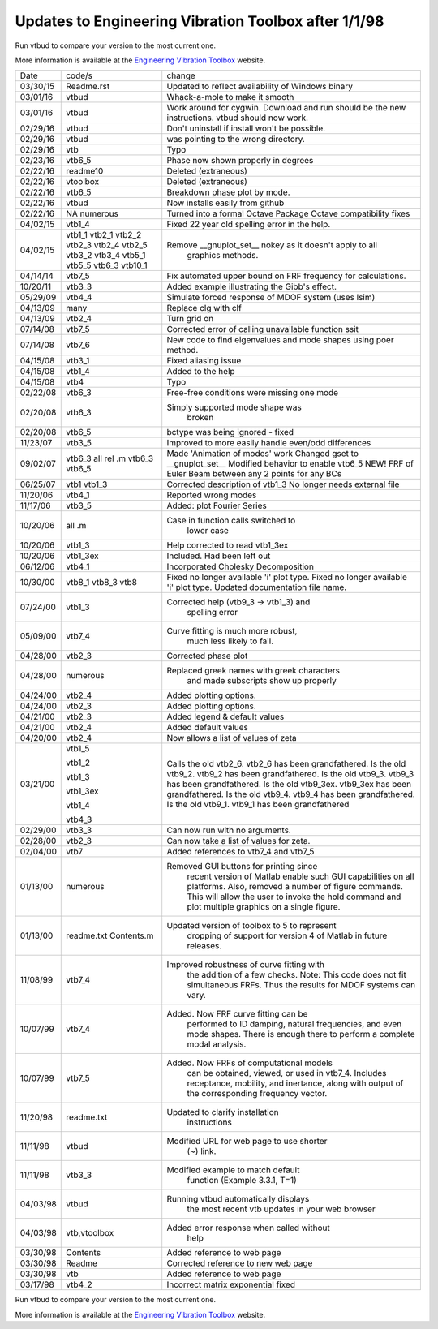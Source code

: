 Updates to Engineering Vibration Toolbox after 1/1/98
========================================================

Run vtbud to compare your version to the most current one.

More information is available at the `Engineering Vibration Toolbox <http://vibrationtoolbox.github.io>`_
website.



========= =============== ===============================================
  Date       code/s                change
--------- --------------- -----------------------------------------------
03/30/15    Readme.rst      Updated to reflect availability of Windows binary
03/01/16    vtbud           Whack-a-mole to make it smooth
03/01/16    vtbud           Work around for cygwin. Download and run
                            should be the new instructions. vtbud
			    should now work. 
02/29/16    vtbud           Don't uninstall if install won't be
                            possible.  
02/29/16    vtbud           was pointing to the wrong directory. 
02/29/16    vtb             Typo
02/23/16    vtb6_5          Phase now shown properly in degrees
02/22/16    readme10        Deleted (extraneous)
02/22/16    vtoolbox        Deleted (extraneous)
02/22/16    vtb6_5          Breakdown phase plot by mode.
02/22/16    vtbud           Now installs easily from github
02/22/16    NA              Turned into a formal Octave Package
            numerous        Octave compatibility fixes
04/02/15    vtb1_4          Fixed 22 year old spelling error in the help. 
04/02/15    vtb1_1          Remove __gnuplot_set__ nokey as it doesn't apply to all 
            vtb2_1                      graphics methods.
            vtb2_2
            vtb2_3
            vtb2_4
            vtb2_5
            vtb3_2
            vtb3_4
            vtb5_1
            vtb5_5
            vtb6_3
            vtb10_1
04/14/14    vtb7_5          Fix automated upper bound on FRF frequency for calculations.
10/20/11    vtb3_3          Added example illustrating the Gibb's effect. 
05/29/09    vtb4_4          Simulate forced response of MDOF system (uses lsim)
04/13/09    many            Replace clg with clf
04/13/09    vtb2_4          Turn grid on
07/14/08    vtb7_5          Corrected error of calling
                            unavailable function ssit
07/14/08    vtb7_6          New code to find eigenvalues and mode
                            shapes using poer method.
04/15/08    vtb3_1          Fixed aliasing issue
04/15/08    vtb1_4          Added to the help
04/15/08    vtb4            Typo
02/22/08    vtb6_3          Free-free conditions were missing one mode
02/20/08    vtb6_3          Simply supported mode shape was
                                  broken
02/20/08    vtb6_5          bctype was being ignored - fixed
11/23/07    vtb3_5          Improved to more easily handle even/odd differences
09/02/07    vtb6_3          Made 'Animation of modes' work
            all rel .m      Changed gset to __gnuplot_set__
            vtb6_3          Modified behavior to enable vtb6_5
            vtb6_5          NEW! FRF of Euler Beam between any 2
                            points for any BCs
06/25/07    vtb1            Corrected description of vtb1_3
            vtb1_3          No longer needs external file
11/20/06    vtb4_1          Reported wrong modes
11/17/06    vtb3_5          Added: plot Fourier Series
10/20/06    all .m          Case in function calls switched to
                                  lower case
10/20/06    vtb1_3          Help corrected to read vtb1_3ex
10/20/06    vtb1_3ex        Included. Had been left out
06/12/06    vtb4_1          Incorporated Cholesky Decomposition
10/30/00    vtb8_1          Fixed no longer available 'i' plot type.
            vtb8_3          Fixed no longer available 'i' plot type.
            vtb8            Updated documentation file name. 
07/24/00    vtb1_3          Corrected help (vtb9_3 -> vtb1_3) and 
                                  spelling error
05/09/00    vtb7_4          Curve fitting is much more robust,
                                  much less likely to fail.
04/28/00    vtb2_3          Corrected phase plot
04/28/00    numerous        Replaced greek names with greek characters
                                  and made subscripts show up properly
04/24/00    vtb2_4          Added plotting options.
04/24/00    vtb2_3          Added plotting options.
04/21/00    vtb2_3          Added legend & default values
04/21/00    vtb2_4          Added default values
04/20/00    vtb2_4          Now allows a list of values of zeta
03/21/00    vtb1_5          Calls the old vtb2_6. vtb2_6 has been 
                            grandfathered.
            vtb1_2          Is the old vtb9_2. vtb9_2 has been
                            grandfathered.
            vtb1_3          Is the old vtb9_3. vtb9_3 has been
                            grandfathered.
            vtb1_3ex        Is the old vtb9_3ex. vtb9_3ex has been
                            grandfathered.
            vtb1_4          Is the old vtb9_4. vtb9_4 has been
                            grandfathered.
            vtb4_3          Is the old vtb9_1. vtb9_1 has been 
                            grandfathered
02/29/00    vtb3_3          Can now run with no arguments.
02/28/00    vtb2_3          Can now take a list of values for zeta. 
02/04/00    vtb7			  Added references to vtb7_4 and vtb7_5
01/13/00    numerous        Removed GUI buttons for printing since
                                 recent version of Matlab enable such 
                                 GUI capabilities on all platforms.
                                 Also, removed a number of figure 
                                 commands. This will allow the user to 
                                 invoke the hold command and plot 
                                 multiple graphics on a single figure.
01/13/00    readme.txt      Updated version of toolbox to 5 to represent 
            Contents.m           dropping of support for version 4 of 
                                 Matlab in future releases.
11/08/99    vtb7_4          Improved robustness of curve fitting with
                                 the addition of a few checks.
                                 Note: This code does not fit 
                                 simultaneous FRFs. Thus the results
                                 for MDOF systems can vary.
10/07/99    vtb7_4          Added. Now FRF curve fitting can be 
                                 performed to ID damping, natural
                                 frequencies, and even mode shapes.
                                 There is enough there to perform a 
                                 complete modal analysis.
10/07/99    vtb7_5          Added. Now FRFs of computational models
                                 can be obtained, viewed, or used in 
                                 vtb7_4. Includes receptance, 
                                 mobility, and inertance, along with 
                                 output of the corresponding frequency 
                                 vector.
11/20/98    readme.txt      Updated to clarify installation 
                                 instructions
11/11/98    vtbud           Modified URL for web page to use shorter
                                 (~) link.
11/11/98    vtb3_3          Modified example to match default
                                 function (Example 3.3.1, T=1)
04/03/98    vtbud           Running vtbud automatically displays
                                 the most recent vtb updates in
                                 your web browser
04/03/98    vtb,vtoolbox    Added error response when called without 
                                 help
03/30/98    Contents        Added reference to web page
03/30/98    Readme          Corrected reference to new web page
03/30/98    vtb             Added reference to web page
03/17/98    vtb4_2          Incorrect matrix exponential fixed
========= =============== ===============================================


Run vtbud to compare your version to the most current one.

More information is available at the `Engineering Vibration Toolbox <http://vibrationtoolbox.github.io>`_
website.



























































